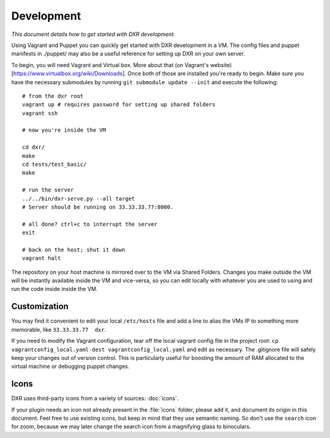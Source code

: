 Development
===========

*This document details how to get started with DXR development.*

Using Vagrant and Puppet you can quickly get started with DXR
development in a VM. The config files and puppet manifests in ./puppet/
may also be a useful reference for setting up DXR on your own server.

To begin, you will need Vagrant and Virtual box. More about that (on
Vagrant's website)[https://www.virtualbox.org/wiki/Downloads]. Once both
of those are installed you're ready to begin. Make sure you have the
necessary submodules by running ``git submodule update --init`` and
execute the following:

::

    # from the dxr root
    vagrant up # requires password for setting up shared folders
    vagrant ssh

    # now you're inside the VM

    cd dxr/
    make
    cd tests/test_basic/
    make

    # run the server
    ../../bin/dxr-serve.py --all target
    # Server should be running on 33.33.33.77:8000.

    # all done? ctrl+c to interrupt the server
    exit

    # back on the host; shut it down
    vagrant halt

The repository on your host machine is mirrored over to the VM via
Shared Folders. Changes you make outside the VM will be instantly
available inside the VM and vice-versa, so you can edit locally with
whatever you are used to using and run the code inside inside the VM.

Customization
-------------

You may find it convenient to edit your local ``/etc/hosts`` file and
add a line to alias the VMs IP to something more memorable, like
``33.33.33.77  dxr``.

If you need to modify the Vagrant configuration, tear off the local
vagrant config file in the project root:
``cp vagrantconfig_local.yaml-dest vagrantconfig_local.yaml`` and edit
as necessary. The .gitignore file will safely keep your changes out of
version control. This is particularly useful for boosting the amount of
RAM allocated to the virtual machine or debugging puppet changes.


Icons
-----

DXR uses third-party icons from a variety of sources: :doc:`icons`.

If your plugin needs an icon not already present in the :file:`icons` folder,
please add it, and document its origin in this document. Feel free to use
existing icons, but keep in mind that they use semantic naming. So don't use
the ``search`` icon for zoom, because we may later change the search icon from
a magnifying glass to binoculars.
